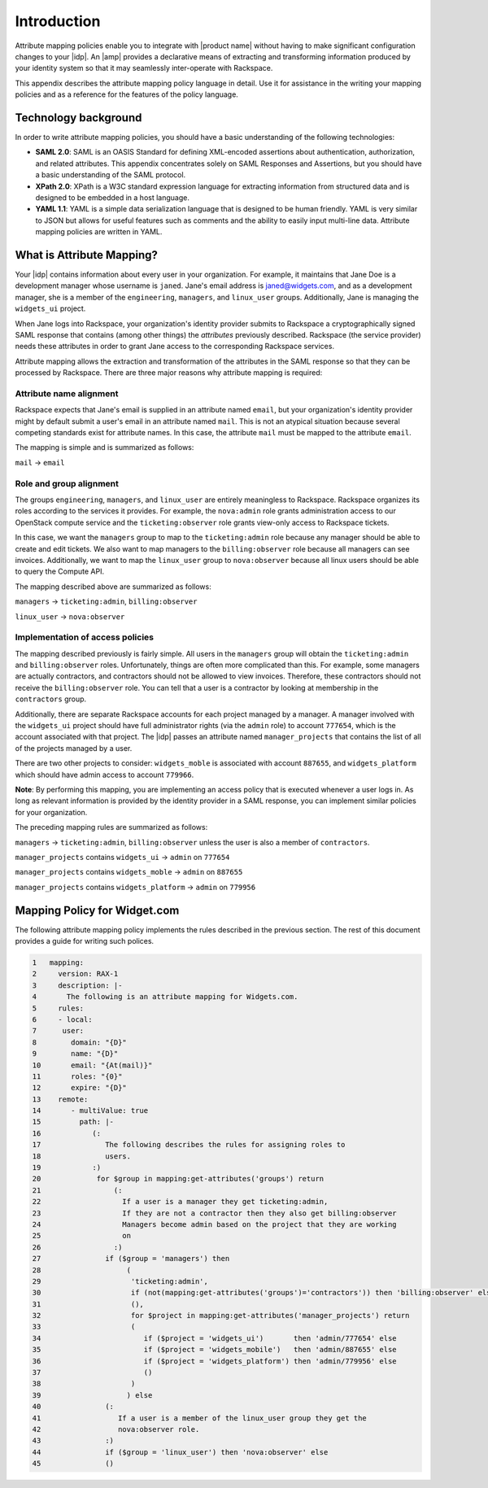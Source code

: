 ============
Introduction
============

Attribute mapping policies enable you to integrate with |product name|
without having to make significant configuration changes to your |idp|. An
|amp| provides a declarative means of extracting and transforming
information produced by your identity system so that it may seamlessly
inter-operate with Rackspace.

This appendix describes the attribute mapping policy language in
detail. Use it for assistance in the writing your mapping policies and as a
reference for the features of the policy language.

Technology background
=====================

In order to write attribute mapping policies, you should have
a basic understanding of the following technologies:

- **SAML 2.0**: SAML is an OASIS Standard for defining XML-encoded assertions
  about authentication, authorization, and related attributes. This appendix
  concentrates solely on SAML Responses and Assertions, but you should have a
  basic understanding of the SAML protocol.

- **XPath 2.0**: XPath is a W3C standard expression language for extracting
  information from structured data and is designed to be embedded in a host
  language.

- **YAML 1.1**: YAML is a simple data serialization language that is designed
  to be human friendly. YAML is very similar to JSON but allows for useful
  features such as comments and the ability to easily input multi-line data.
  Attribute mapping policies are written in YAML.

What is Attribute Mapping?
==========================

Your |idp| contains information about every user in your
organization.  For example, it maintains that Jane Doe is a
development manager whose username is ``janed``. Jane's email address
is janed@widgets.com, and as a development manager, she is a member of
the ``engineering``, ``managers``, and ``linux_user``
groups. Additionally, Jane is managing the ``widgets_ui`` project.

When Jane logs into Rackspace, your organization's identity provider
submits to Rackspace a cryptographically signed SAML response that
contains (among other things) the *attributes* previously described.
Rackspace (the service provider) needs these attributes in
order to grant Jane access to the corresponding Rackspace services.

Attribute mapping allows the extraction and transformation of the
attributes in the SAML response so that they can be processed by
Rackspace. There are three major reasons why attribute mapping is
required:

Attribute name alignment
------------------------

Rackspace expects that Jane's email is supplied in an attribute named
``email``, but your organization's identity provider might by default
submit a user's email in an attribute named ``mail``. This is not an
atypical situation because several competing standards exist for
attribute names. In this case, the attribute ``mail`` must be mapped to
the attribute ``email``.

The mapping is simple and is summarized as follows:

``mail`` → ``email``

Role and group alignment
------------------------

The groups ``engineering``, ``managers``, and ``linux_user`` are
entirely meaningless to Rackspace.  Rackspace organizes its roles
according to the services it provides. For example, the ``nova:admin``
role grants administration access to our OpenStack compute service and
the ``ticketing:observer`` role grants view-only access to Rackspace
tickets.

In this case, we want the ``managers`` group to map to the
``ticketing:admin`` role because any manager should be able to create
and edit tickets. We also want to map managers to the
``billing:observer`` role because all managers can see invoices.
Additionally, we want to map the ``linux_user`` group to
``nova:observer`` because all linux users should be able to query the
Compute API.

The mapping described above are summarized as follows:

``managers``    → ``ticketing:admin``,  ``billing:observer``

``linux_user``  → ``nova:observer``

Implementation of access policies
---------------------------------

The mapping described previously is fairly simple.  All users in the
``managers`` group will obtain the ``ticketing:admin`` and ``billing:observer``
roles. Unfortunately, things are often more complicated than this. For
example, some managers are actually contractors, and contractors
should not be allowed to view invoices. Therefore, these contractors should not
receive the ``billing:observer`` role. You can tell that a user is a
contractor by looking at membership in the ``contractors`` group.

Additionally, there are separate Rackspace accounts for each project
managed by a manager. A manager involved with the ``widgets_ui``
project should have full administrator rights (via the ``admin`` role)
to account ``777654``, which is the account associated with that
project.  The |idp| passes an attribute named ``manager_projects`` that
contains the list of all of the projects managed by a user.

There are two other projects to consider: ``widgets_moble`` is
associated with account ``887655``, and ``widgets_platform`` which
should have admin access to account ``779966``.

**Note**: By performing this mapping, you are implementing an access
policy that is executed whenever a user logs in. As long as relevant
information is provided by the identity provider in a SAML response,
you can implement similar policies for your organization.

The preceding mapping rules are summarized as follows:

``managers`` → ``ticketing:admin``,  ``billing:observer`` unless the
user is also a member of ``contractors``.

``manager_projects`` contains ``widgets_ui``    → ``admin`` on
``777654``

``manager_projects`` contains ``widgets_moble`` → ``admin`` on
``887655``

``manager_projects`` contains ``widgets_platform`` → ``admin`` on
``779956``

Mapping Policy for Widget.com
=============================

The following attribute mapping policy implements the rules described
in the previous section. The rest of this document provides a guide
for writing such polices.

.. code-block:: yaml

   1   mapping:
   2     version: RAX-1
   3     description: |-
   4       The following is an attribute mapping for Widgets.com.
   5     rules:
   6     - local:
   7      user:
   8        domain: "{D}"
   9        name: "{D}"
   10       email: "{At(mail)}"
   11       roles: "{0}"
   12       expire: "{D}"
   13    remote:
   14       - multiValue: true
   15         path: |-
   16            (:
   17               The following describes the rules for assigning roles to
   18               users.
   19            :)
   20             for $group in mapping:get-attributes('groups') return
   21                 (:
   22                   If a user is a manager they get ticketing:admin,
   23                   If they are not a contractor then they also get billing:observer
   24                   Managers become admin based on the project that they are working
   25                   on
   26                 :)
   27               if ($group = 'managers') then
   28                    (
   29                     'ticketing:admin',
   30                     if (not(mapping:get-attributes('groups')='contractors')) then 'billing:observer' else
   31                     (),
   32                     for $project in mapping:get-attributes('manager_projects') return
   33                     (
   34                        if ($project = 'widgets_ui')       then 'admin/777654' else
   35                        if ($project = 'widgets_mobile')   then 'admin/887655' else
   36                        if ($project = 'widgets_platform') then 'admin/779956' else
   37                        ()
   38                     )
   39                    ) else
   40               (:
   41                  If a user is a member of the linux_user group they get the
   42                  nova:observer role.
   43               :)
   44               if ($group = 'linux_user') then 'nova:observer' else
   45               ()


